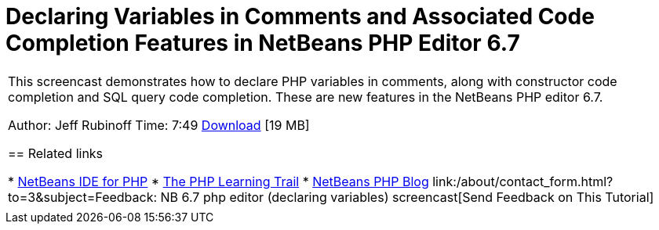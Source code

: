 // 
//     Licensed to the Apache Software Foundation (ASF) under one
//     or more contributor license agreements.  See the NOTICE file
//     distributed with this work for additional information
//     regarding copyright ownership.  The ASF licenses this file
//     to you under the Apache License, Version 2.0 (the
//     "License"); you may not use this file except in compliance
//     with the License.  You may obtain a copy of the License at
// 
//       http://www.apache.org/licenses/LICENSE-2.0
// 
//     Unless required by applicable law or agreed to in writing,
//     software distributed under the License is distributed on an
//     "AS IS" BASIS, WITHOUT WARRANTIES OR CONDITIONS OF ANY
//     KIND, either express or implied.  See the License for the
//     specific language governing permissions and limitations
//     under the License.
//

= Declaring Variables in Comments and Associated Code Completion Features in NetBeans PHP Editor 6.7
:jbake-type: tutorial
:jbake-tags: tutorials
:jbake-status: published
:toc: left
:toc-title:
:description: Declaring Variables in Comments and Associated Code Completion Features in NetBeans PHP Editor 6.7 - Apache NetBeans

|===
|This screencast demonstrates how to declare PHP variables in comments, along with constructor code completion and SQL query code completion. These are new features in the NetBeans PHP editor 6.7.

Author: Jeff Rubinoff
Time: 7:49
link:http://bits.netbeans.org/media/php-cc-screencast-67.mov[+Download+] [19 MB]


== Related links

* link:../../../features/php/index.html[+NetBeans IDE for PHP+]
* link:../../../kb/trails/php.html[+The PHP Learning Trail+]
* link:http://blogs.oracle.com/netbeansphp/[+NetBeans PHP Blog+]
link:/about/contact_form.html?to=3&subject=Feedback: NB 6.7 php editor (declaring variables) screencast[+Send Feedback on This Tutorial+]
 |   
|===
